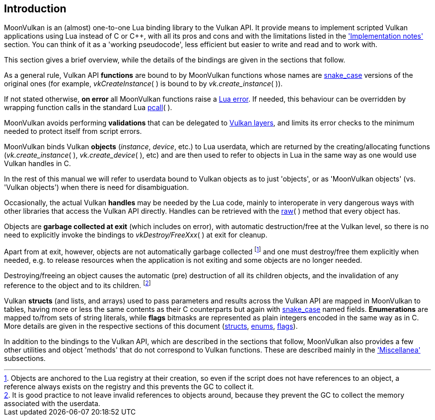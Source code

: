 
== Introduction

MoonVulkan is an (almost) one-to-one Lua binding library to the Vulkan API.
It provide means to implement scripted Vulkan applications using Lua instead
of C or pass:[C++], with all its pros and cons and with the limitations listed in the 
<<implementation_notes, 'Implementation notes'>> section. You can think of it as
a 'working pseudocode', less efficient but easier to write and read and to work with.

This section gives a brief overview, while the details of the bindings are given 
in the sections that follow.

As a general rule, Vulkan API *functions* are bound to by MoonVulkan functions whose names
are https://en.wikipedia.org/wiki/Snake_case[snake_case] versions of the original ones
(for example, _vkCreateInstance_(&nbsp;) is bound to by _vk.create_instance_(&nbsp;)).

If not stated otherwise, *on error* all MoonVulkan functions raise a 
http://www.lua.org/manual/5.3/manual.html#lua_error[Lua error]. 
If needed, this behaviour can be overridden by wrapping function calls in the standard Lua 
http://www.lua.org/manual/5.3/manual.html#pdf-pcall[pcall](&nbsp;).

MoonVulkan avoids performing *validations* that can be delegated to
https://github.com/KhronosGroup/Vulkan-LoaderAndValidationLayers[Vulkan layers], 
and limits its error checks to the minimum needed to protect itself from script errors.

MoonVulkan binds Vulkan *objects* (_instance_, _device_, etc.) to Lua userdata, which are 
returned by the creating/allocating functions 
(_vk.create_instance_(&nbsp;), _vk.create_device_(&nbsp;), etc) and are then used to 
refer to objects in Lua in the same way as one would use Vulkan handles in C.

In the rest of this manual we will refer to userdata bound to Vulkan objects as to just 'objects',
or as 'MoonVulkan objects' (vs. 'Vulkan objects') when there is need for disambiguation.

Occasionally, the actual Vulkan *handles* may be needed by the Lua code, mainly to interoperate
in very dangerous ways with other libraries that access the Vulkan API directly. 
Handles can be retrieved with the <<method_raw, raw>>(&nbsp;) method that every object has.

Objects are *garbage collected at exit* (which includes on error), with automatic 
destruction/free at the Vulkan level, so there is no need to explicitly invoke the bindings
to _vkDestroy/FreeXxx_(&nbsp;) at exit for cleanup. 

Apart from at exit, however, objects are not automatically garbage collected 
footnote:[Objects are anchored to the Lua registry at their creation, so even if the script does not
have references to an object, a reference always exists on the registry and this prevents the 
GC to collect it.]
and one must destroy/free them explicitly when needed, e.g. to release resources when the
application is not exiting and some objects are no longer needed.

Destroying/freeing an object causes the automatic (pre) destruction of all its children
objects, and the invalidation of any reference to the object and to its children.
footnote:[It is good practice to not leave invalid references to objects around, because
they prevent the GC to collect the memory associated with the userdata.]

Vulkan *structs* (and lists, and arrays) used to pass parameters and results across the Vulkan API 
are mapped in MoonVulkan to tables, having more or less the same contents as their C counterparts
but again with https://en.wikipedia.org/wiki/Snake_case[snake_case] named fields.
*Enumerations* are mapped to/from sets of string literals, while *flags* bitmasks are represented
as plain integers encoded in the same way as in C.
More details are given in the respective sections of this document 
(<<structs, structs>>, <<enums, enums>>, <<flags, flags>>).

In addition to the bindings to the Vulkan API, which are described in the sections that follow, 
MoonVulkan also provides a few other utilities and object 'methods' that do not correspond
to Vulkan functions.
These are described mainly in the <<miscellanea, 'Miscellanea'>> subsections.

////
@@TODO additional utilities (data handling, etc).
@@ constructors and other utilities
////

